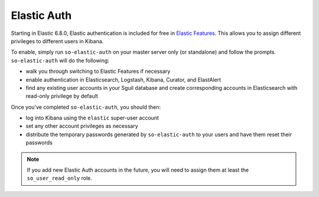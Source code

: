 Elastic Auth
============

Starting in Elastic 6.8.0, Elastic authentication is included for free in `Elastic Features <elastic-features>`__.  This allows you to assign different privileges to different users in Kibana.

To enable, simply run ``so-elastic-auth`` on your master server only (or standalone) and follow the prompts.  ``so-elastic-auth`` will do the following:

- walk you through switching to Elastic Features if necessary

- enable authentication in Elasticsearch, Logstash, Kibana, Curator, and ElastAlert

- find any existing user accounts in your Sguil database and create corresponding accounts in Elasticsearch with read-only privilege by default

Once you've completed ``so-elastic-auth``, you should then:

- log into Kibana using the ``elastic`` super-user account

- set any other account privileges as necessary

- distribute the temporary passwords generated by ``so-elastic-auth`` to your users and have them reset their passwords

.. note::

  If you add new Elastic Auth accounts in the future, you will need to assign them at least the ``so_user_read_only`` role.


